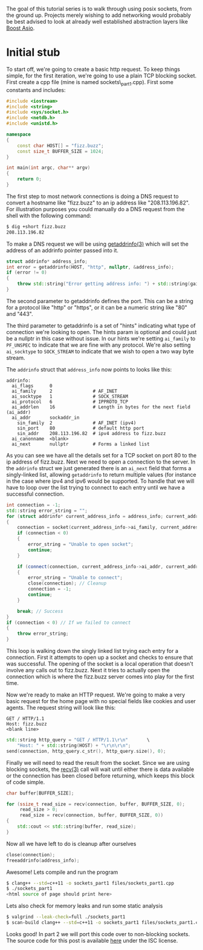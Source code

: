 #+BEGIN_COMMENT
.. title: OpenSSL Sockets in C++ (part 1)
.. slug: openssl-sockets-in-c++-part-1
.. date: 2014-12-22 16:52:09 UTC-08:00
.. tags: 
.. link: 
.. description: 
.. type: text
#+END_COMMENT


The goal of this tutorial series is to walk through using posix sockets, from the ground up. Projects merely wishing to add networking would probably be best advised to look at already well established abstraction layers like [[http://www.boost.org/doc/libs/1_57_0/doc/html/boost_asio.html][Boost Asio]].

* Initial stub

To start off, we're going to create a basic http request. To keep things simple, for the first iteration, we're going to use a plain TCP blocking socket. First create a cpp file (mine is named sockets\_part1.cpp). First some constants and includes:

#+NAME: sockets_part1.cpp
#+BEGIN_SRC cpp
  #include <iostream>
  #include <string>
  #include <sys/socket.h>
  #include <netdb.h>
  #include <unistd.h>

  namespace
  {
      const char HOST[] = "fizz.buzz";
      const size_t BUFFER_SIZE = 1024;
  }

  int main(int argc, char** argv)
  {
      return 0;
  }
#+END_SRC

The first step to most network connections is doing a DNS request to convert a hostname like "fizz.buzz" to an ip address like "208.113.196.82". For illustration purposes you could manually do a DNS request from the shell with the following command:
#+BEGIN_SRC sh
  $ dig +short fizz.buzz
  208.113.196.82
#+END_SRC

To make a DNS request we will be using [[https://www.freebsd.org/cgi/man.cgi?query=getaddrinfo&sektion=3][getaddrinfo(3)]] which will set the address of an addrinfo pointer passed into it.

#+BEGIN_SRC cpp
  struct addrinfo* address_info;
  int error = getaddrinfo(HOST, "http", nullptr, &address_info);
  if (error != 0)
  {
      throw std::string("Error getting address info: ") + std::string(gai_strerror(error));
  }
#+END_SRC

The second parameter to getaddrinfo defines the port. This can be a string for a protocol like "http" or "https", or it can be a numeric string like "80" and "443".

The third parameter to getaddrinfo is a set of "hints" indicating what type of connection we're looking to open. The hints param is optional and could just be a nullptr in this case without issue. In our hints we're setting =ai_family= to =PF_UNSPEC= to indicate that we are fine with any protocol. We're also setting =ai_socktype= to =SOCK_STREAM= to indicate that we wish to open a two way byte stream.

The =addrinfo= struct that =address_info= now points to looks like this:
#+BEGIN_SRC text
  addrinfo:
    ai_flags      0
    ai_family     2               # AF_INET
    ai_socktype   1               # SOCK_STREAM
    ai_protocol   6               # IPPROTO_TCP
    ai_addrlen    16              # Length in bytes for the next field (ai_addr)
    ai_addr       sockaddr_in
      sin_family  2               # AF_INET (ipv4)
      sin_port    80              # default http port
      sin_addr    208.113.196.82  # ipv4 address to fizz.buzz
    ai_canonname  <blank>
    ai_next       nullptr         # Forms a linked list
#+END_SRC
As you can see we have all the details set for a TCP socket on port 80 to the ip address of fizz.buzz. Next we need to open a connection to the server. In the =addrinfo= struct we just generated there is an =ai_next= field that forms a singly-linked list, allowing =getaddrinfo= to return multiple values (for instance in the case where ipv4 and ipv6 would be supported. To handle that we will have to loop over the list trying to connect to each entry until we have a successful connection.

#+BEGIN_SRC cpp
  int connection = -1;
  std::string error_string = "";
  for (struct addrinfo* current_address_info = address_info; current_address_info != nullptr; current_address_info = current_address_info->ai_next)
  {
      connection = socket(current_address_info->ai_family, current_address_info->ai_socktype, current_address_info->ai_protocol);
      if (connection < 0)
      {
          error_string = "Unable to open socket";
          continue;
      }
          
      if (connect(connection, current_address_info->ai_addr, current_address_info->ai_addrlen) < 0)
      {
          error_string = "Unable to connect";
          close(connection); // Cleanup
          connection = -1;
          continue;
      }

      break; // Success
  }
  if (connection < 0) // If we failed to connect
  {
      throw error_string;
  }
#+END_SRC
This loop is walking down the singly linked list trying each entry for a connection. First it attempts to open up a socket and checks to ensure that was successful. The opening of the socket is a local operation that doesn't involve any calls out to fizz.buzz. Next it tries to actually open the connection which is where the fizz.buzz server comes into play for the first time.

Now we're ready to make an HTTP request. We're going to make a very basic request for the home page with no special fields like cookies and user agents. The request string will look like this:
#+BEGIN_SRC text
  GET / HTTP/1.1
  Host: fizz.buzz
  <blank line>
#+END_SRC
#+BEGIN_SRC cpp
  std::string http_query = "GET / HTTP/1.1\r\n"       \
      "Host: " + std::string(HOST) + "\r\n\r\n";
  send(connection, http_query.c_str(), http_query.size(), 0);
#+END_SRC
Finally we will need to read the result from the socket. Since we are using blocking sockets, the [[https://www.freebsd.org/cgi/man.cgi?query=recv&apropos=0&sektion=3&manpath=SuSE+Linux%2Fi386+11.3&arch=default&format=html][recv(3)]] call will wait until either there is data available or the connection has been closed before returning, which keeps this block of code simple.
#+BEGIN_SRC cpp
  char buffer[BUFFER_SIZE];

  for (ssize_t read_size = recv(connection, buffer, BUFFER_SIZE, 0);
       read_size > 0;
       read_size = recv(connection, buffer, BUFFER_SIZE, 0))
  {
      std::cout << std::string(buffer, read_size);
  }
#+END_SRC
Now all we have left to do is cleanup after ourselves
#+BEGIN_SRC cpp
  close(connection);
  freeaddrinfo(address_info);
#+END_SRC
Awesome! Lets compile and run the program
#+BEGIN_SRC sh
  $ clang++ --std=c++11 -o sockets_part1 files/sockets_part1.cpp
  $ ./sockets_part1
  <html source of page should print here>
#+END_SRC
Lets also check for memory leaks and run some static analysis
#+BEGIN_SRC sh
  $ valgrind --leak-check=full ./sockets_part1
  $ scan-build clang++ --std=c++11 -o sockets_part1 files/sockets_part1.cpp
#+END_SRC
Looks good! In part 2 we will port this code over to non-blocking sockets. The source code for this post is available [[http://fizz.buzz/post_files/sockets_part_1/sockets_part1.cpp][here]] under the ISC license.
